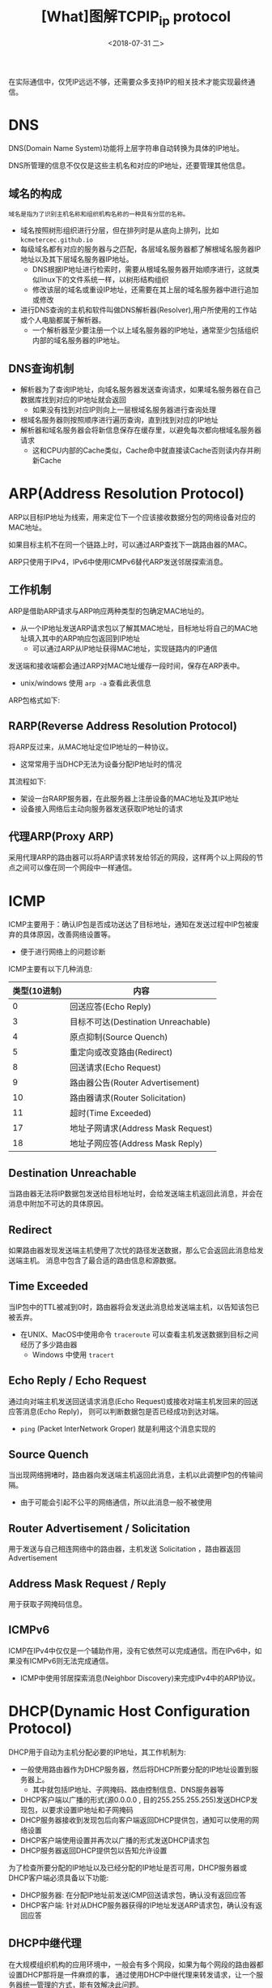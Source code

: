 #+TITLE: [What]图解TCPIP_ip protocol
#+DATE: <2018-07-31 二> 
#+TAGS: tcpip
#+LAYOUT: post
#+CATEGORIES: book,图解TCPIP(入门)
#+NAME: <book_图解TCPIP_chapter5_tcpip_ip_protocol.org>
#+OPTIONS: ^:nil
#+OPTIONS: ^:{}

在实际通信中，仅凭IP远远不够，还需要众多支持IP的相关技术才能实现最终通信。
#+BEGIN_HTML
<!--more-->
#+END_HTML
* DNS
DNS(Domain Name System)功能将上层字符串自动转换为具体的IP地址。

DNS所管理的信息不仅仅是这些主机名和对应的IP地址，还要管理其他信息。
** 域名的构成
#+BEGIN_EXAMPLE
  域名是指为了识别主机名称和组织机构名称的一种具有分层的名称。
#+END_EXAMPLE
- 域名按照树形组织进行分层，但在排列时是从底向上排列，比如 =kcmetercec.github.io=
- 每级域名都有对应的服务器与之匹配，各层域名服务器都了解根域名服务器IP地址以及其下层域名服务器IP地址。
  + DNS根据IP地址进行检索时，需要从根域名服务器开始顺序进行，这就类似linux下的文件系统一样，以树形结构组织
  + 修改该层的域名或重设IP地址，还需要在其上层的域名服务器中进行追加或修改
- 进行DNS查询的主机和软件叫做DNS解析器(Resolver),用户所使用的工作站或个人电脑都属于解析器。
  + 一个解析器至少要注册一个以上域名服务器的IP地址，通常至少包括组织内部的域名服务器的IP地址。
** DNS查询机制
- 解析器为了查询IP地址，向域名服务器发送查询请求，如果域名服务器在自己数据库找到对应的IP地址就会返回
  + 如果没有找到对应IP则向上一层根域名服务器进行查询处理
- 根域名服务器则按照顺序进行遍历查询，直到找到对应的IP地址
- 解析器和域名服务器会将新信息保存在缓存里，以避免每次都向根域名服务器请求
  + 这和CPU内部的Cache类似，Cache命中就直接读Cache否则读内存并刷新Cache
* ARP(Address Resolution Protocol)
ARP以目标IP地址为线索，用来定位下一个应该接收数据分包的网络设备对应的MAC地址。

如果目标主机不在同一个链路上时，可以通过ARP查找下一跳路由器的MAC。

ARP只使用于IPv4，IPv6中使用ICMPv6替代ARP发送邻居探索消息。
** 工作机制
ARP是借助ARP请求与ARP响应两种类型的包确定MAC地址的。
- 从一个IP地址发送ARP请求包以了解其MAC地址，目标地址将自己的MAC地址填入其中的ARP响应包返回到IP地址
  + 可以通过ARP从IP地址获得MAC地址，实现链路内的IP通信

发送端和接收端都会通过ARP对MAC地址缓存一段时间，保存在ARP表中。
- unix/windows 使用 =arp -a= 查看此表信息

ARP包格式如下:
[[./arp_protocol.jpg]]
** RARP(Reverse Address Resolution Protocol)
将ARP反过来，从MAC地址定位IP地址的一种协议。
- 这常常用于当DHCP无法为设备分配IP地址时的情况
  
其流程如下:
- 架设一台RARP服务器，在此服务器上注册设备的MAC地址及其IP地址
- 设备接入网络后主动向服务器发送获取IP地址的请求
** 代理ARP(Proxy ARP)
采用代理ARP的路由器可以将ARP请求转发给邻近的网段，这样两个以上网段的节点之间可以像在同一个网段中一样通信。

* ICMP
ICMP主要用于：确认IP包是否成功送达了目标地址，通知在发送过程中IP包被废弃的具体原因，改善网络设置等。
- 便于进行网络上的问题诊断
  
ICMP主要有以下几种消息:
| 类型(10进制) | 内容                                |
|--------------+-------------------------------------|
|            0 | 回送应答(Echo Reply)                |
|            3 | 目标不可达(Destination Unreachable) |
|            4 | 原点抑制(Source Quench)             |
|            5 | 重定向或改变路由(Redirect)          |
|            8 | 回送请求(Echo Request)              |
|            9 | 路由器公告(Router Advertisement)    |
|           10 | 路由器请求(Router Solicitation)     |
|           11 | 超时(Time Exceeded)                 |
|           17 | 地址子网请求(Address Mask Request)  |
|           18 | 地址子网应答(Address Mask Reply)    |
** Destination Unreachable
当路由器无法将IP数据包发送给目标地址时，会给发送端主机返回此消息，并会在消息中附加不可达的具体原因。
** Redirect
如果路由器发现发送端主机使用了次忧的路径发送数据，那么它会返回此消息给发送端主机。
消息中包含了最合适的路由信息和源数据。
** Time Exceeded
当IP包中的TTL被减到0时，路由器将会发送此消息给发送端主机，以告知该包已被丢弃。
- 在UNIX、MacOS中使用命令 =traceroute= 可以查看主机发送数据到目标之间经历了多少路由器
  + Windows 中使用 =tracert= 
** Echo Reply / Echo Request
通过向对端主机发送回送请求消息(Echo Request)或接收对端主机发回来的回送应答消息(Echo Reply)，
则可以判断数据包是否已经成功到达对端。
- =ping= (Packet InterNetwork Groper) 就是利用这个消息实现的
** Source Quench
当出现网络拥堵时，路由器向发送端主机返回此消息，主机以此调整IP包的传输间隔。
- 由于可能会引起不公平的网络通信，所以此消息一般不被使用
** Router Advertisement / Solicitation
用于发送与自己相连网络中的路由器，主机发送 Solicitation ，路由器返回 Advertisement
** Address Mask Request / Reply
用于获取子网掩码信息。
** ICMPv6
ICMP在IPv4中仅仅是一个辅助作用，没有它依然可以完成通信。而在IPv6中，如果没有ICMPv6则无法完成通信。
- ICMP中使用邻居探索消息(Neighbor Discovery)来完成IPv4中的ARP协议。
* DHCP(Dynamic Host Configuration Protocol)
DHCP用于自动为主机分配必要的IP地址，其工作机制为:
- 一般使用路由器作为DHCP服务器，然后将DHCP所要分配的IP地址设置到服务器上。
  + 其中就包括IP地址、子网掩码、路由控制信息、DNS服务器等
- DHCP客户端以广播的形式(源0.0.0.0 , 目的255.255.255.255)发送DHCP发现包，以要求设置IP地址和子网掩码
- DHCP服务器接收到发现包后向客户端返回DHCP提供包，通知可以使用的网络设置
- DHCP客户端使用设置并再次以广播的形式发送DHCP请求包
- DHCP服务器返回DHCP提供包以告知允许设置
  
为了检查所要分配的IP地址以及已经分配的IP地址是否可用，DHCP服务器或DHCP客户端必须具备以下功能:
- DHCP服务器: 在分配IP地址前发送ICMP回送请求包，确认没有返回应答
- DHCP客户端: 针对从DHCP服务器获得的IP地址发送ARP请求包，确认没有返回应答
  
** DHCP中继代理
在大规模组织机构的应用环境中，一般会有多个网段，如果为每个网段的路由器都设置DHCP那将是一件麻烦的事，
通过使用DHCP中继代理来转发请求，让一个服务器统一管理的方式，能有效解决此问题。
- 这样只需要在每个网段设置一个DHCP中继代理即可(一般为此网段内的路由器)
  
其流程如下:
- DHCP客户端以广播的形式向DHCP中继代理发送DHCP请求包
- DHCP中继代理收到请求包后以单播的形式转发给DHCP服务器
- DHCP服务器再向DHCP中继代理返回应答
- DHCP中继代理再将包转发给DHCP客户端
* NAT(Network Address Translator)
NAT用于在本地网络中使用私有地址，在连接互联网时转而使用全局IP地址的技术.
- 使用NAPT(Network Address Ports Translator),还可以转换TCP,UDP端口号
** 工作机制
简单点说就是: 从局域网发送数据到外网时，由路由器将局域网的源地址转换为自己的地址。
当从外网发送数据到局域网时，由路由器将自己的目标地址转换为局域网主机的私有地址。

当局域网有多个主机与外网同一个主机通信时，路由器将它们联系到不同的端口号以此区分。
** NAT-PT(NAPT-PT)
NAT-PT是将IPv6的首部转换为IPv4首部的一种技术，这样IPv6主机也就能够与IPv4主机进行通信了。
** NAT的潜在问题与解决
由于转换表是由局域网向外网发送数据时才建立的，因此会有以下几点限制:
- 无法从NAT的外部向内部服务器建立连接
- 转换表的生成与转换操作都会产生一定的开销
- 通信过程中一旦NAT遇到异常需要重新启动时，所有的TCP连接都将被重置
- 即使备置两台NAT做容灾备份，TCP连接还是会被断开
 
解决以上问题有两种方法:
1. 使用IPv6为所有的设备分配一个公网地址
2. NAT穿透技术
* IP隧道
IP隧道中可以将那些从IPv6发过来的包统一为一个数据，再为之追加一个IPv4首部，以IPv4的方式传输到最终的IPv6主机中,反之亦然
- 这种在网络层的首部后面继续追加网络层首部的通信方法就叫做IP隧道
